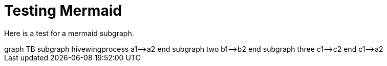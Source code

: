 = Testing Mermaid

Here is a test for a mermaid subgraph.


++++
<div class='mermaid'>
graph TB
         subgraph hivewingprocess
         a1-->a2
         end
         subgraph two
         b1-->b2
         end
         subgraph three
         c1-->c2
         end
         c1-->a2
</div>
++++